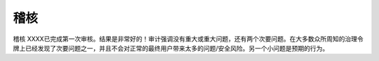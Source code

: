稽核
======

稽核
XXXX已完成第一次审核。结果是非常好的！审计强调没有重大或重大问题，还有两个次要问题。在大多数众所周知的治理令牌上已经发现了次要问题之一，并且不会对正常的最终用户带来太多的问题/安全风险。另一个小问题是预期的行为。
